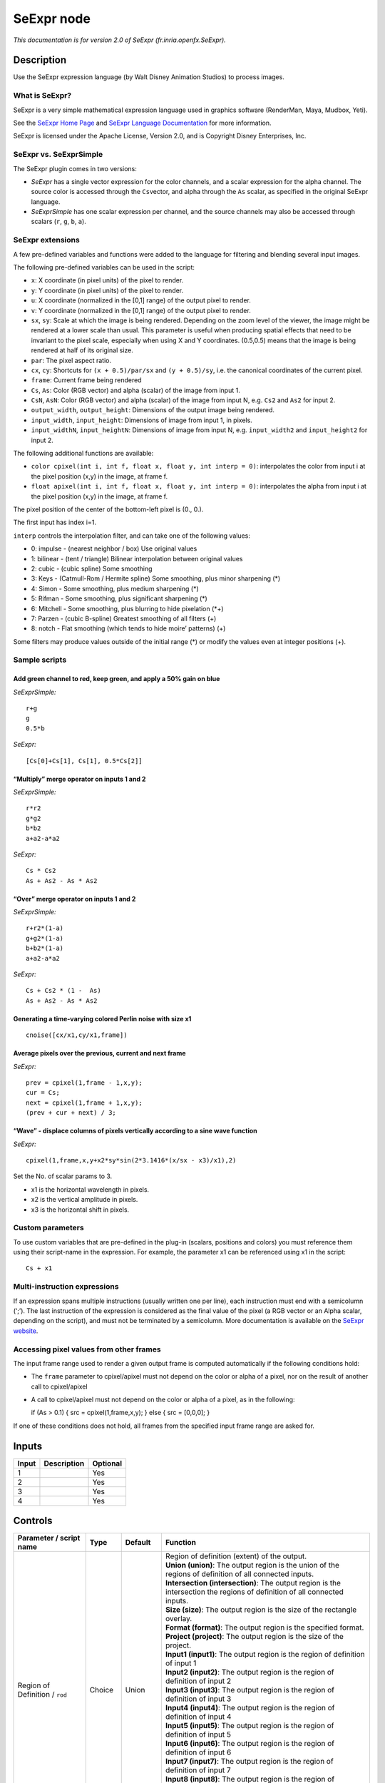 .. _fr.inria.openfx.SeExpr:

.. raw:: html

   <!-- Do not edit this file! It is generated automatically by Natron itself. -->

SeExpr node
===========

|pluginIcon| 

*This documentation is for version 2.0 of SeExpr (fr.inria.openfx.SeExpr).*

Description
-----------

Use the SeExpr expression language (by Walt Disney Animation Studios) to process images.

What is SeExpr?
~~~~~~~~~~~~~~~

SeExpr is a very simple mathematical expression language used in graphics software (RenderMan, Maya, Mudbox, Yeti).

See the `SeExpr Home Page <http://www.disneyanimation.com/technology/seexpr.html>`__ and `SeExpr Language Documentation <http://wdas.github.io/SeExpr/doxygen/userdoc.html>`__ for more information.

SeExpr is licensed under the Apache License, Version 2.0, and is Copyright Disney Enterprises, Inc.

SeExpr vs. SeExprSimple
~~~~~~~~~~~~~~~~~~~~~~~

The SeExpr plugin comes in two versions:

-  *SeExpr* has a single vector expression for the color channels, and a scalar expression for the alpha channel. The source color is accessed through the ``Cs``\ vector, and alpha through the ``As`` scalar, as specified in the original SeExpr language.
-  *SeExprSimple* has one scalar expression per channel, and the source channels may also be accessed through scalars (``r``, ``g``, ``b``, ``a``).

SeExpr extensions
~~~~~~~~~~~~~~~~~

A few pre-defined variables and functions were added to the language for filtering and blending several input images.

The following pre-defined variables can be used in the script:

-  ``x``: X coordinate (in pixel units) of the pixel to render.
-  ``y``: Y coordinate (in pixel units) of the pixel to render.
-  ``u``: X coordinate (normalized in the [0,1] range) of the output pixel to render.
-  ``v``: Y coordinate (normalized in the [0,1] range) of the output pixel to render.
-  ``sx``, ``sy``: Scale at which the image is being rendered. Depending on the zoom level of the viewer, the image might be rendered at a lower scale than usual. This parameter is useful when producing spatial effects that need to be invariant to the pixel scale, especially when using X and Y coordinates. (0.5,0.5) means that the image is being rendered at half of its original size.
-  ``par``: The pixel aspect ratio.
-  ``cx``, ``cy``: Shortcuts for ``(x + 0.5)/par/sx`` and ``(y + 0.5)/sy``, i.e. the canonical coordinates of the current pixel.
-  ``frame``: Current frame being rendered
-  ``Cs``, ``As``: Color (RGB vector) and alpha (scalar) of the image from input 1.
-  ``CsN``, ``AsN``: Color (RGB vector) and alpha (scalar) of the image from input N, e.g. ``Cs2`` and ``As2`` for input 2.
-  ``output_width``, ``output_height``: Dimensions of the output image being rendered.
-  ``input_width``, ``input_height``: Dimensions of image from input 1, in pixels.
-  ``input_widthN``, ``input_heightN``: Dimensions of image from input N, e.g. ``input_width2`` and ``input_height2`` for input 2.

The following additional functions are available:

-  ``color cpixel(int i, int f, float x, float y, int interp = 0)``: interpolates the color from input i at the pixel position (x,y) in the image, at frame f.
-  ``float apixel(int i, int f, float x, float y, int interp = 0)``: interpolates the alpha from input i at the pixel position (x,y) in the image, at frame f.

The pixel position of the center of the bottom-left pixel is (0., 0.).

The first input has index i=1.

``interp`` controls the interpolation filter, and can take one of the following values:

-  0: impulse - (nearest neighbor / box) Use original values
-  1: bilinear - (tent / triangle) Bilinear interpolation between original values
-  2: cubic - (cubic spline) Some smoothing
-  3: Keys - (Catmull-Rom / Hermite spline) Some smoothing, plus minor sharpening (*)
-  4: Simon - Some smoothing, plus medium sharpening (*)
-  5: Rifman - Some smoothing, plus significant sharpening (*)
-  6: Mitchell - Some smoothing, plus blurring to hide pixelation (*+)
-  7: Parzen - (cubic B-spline) Greatest smoothing of all filters (+)
-  8: notch - Flat smoothing (which tends to hide moire’ patterns) (+)

Some filters may produce values outside of the initial range (*) or modify the values even at integer positions (+).

Sample scripts
~~~~~~~~~~~~~~

Add green channel to red, keep green, and apply a 50% gain on blue
^^^^^^^^^^^^^^^^^^^^^^^^^^^^^^^^^^^^^^^^^^^^^^^^^^^^^^^^^^^^^^^^^^

*SeExprSimple:*

::

   r+g
   g
   0.5*b

*SeExpr:*

::

   [Cs[0]+Cs[1], Cs[1], 0.5*Cs[2]]

“Multiply” merge operator on inputs 1 and 2
^^^^^^^^^^^^^^^^^^^^^^^^^^^^^^^^^^^^^^^^^^^

*SeExprSimple:*

::

   r*r2
   g*g2
   b*b2
   a+a2-a*a2

*SeExpr:*

::

   Cs * Cs2
   As + As2 - As * As2

“Over” merge operator on inputs 1 and 2
^^^^^^^^^^^^^^^^^^^^^^^^^^^^^^^^^^^^^^^

*SeExprSimple:*

::

   r+r2*(1-a)
   g+g2*(1-a)
   b+b2*(1-a)
   a+a2-a*a2

*SeExpr:*

::

   Cs + Cs2 * (1 -  As)
   As + As2 - As * As2

Generating a time-varying colored Perlin noise with size x1
^^^^^^^^^^^^^^^^^^^^^^^^^^^^^^^^^^^^^^^^^^^^^^^^^^^^^^^^^^^

::

   cnoise([cx/x1,cy/x1,frame])

Average pixels over the previous, current and next frame
^^^^^^^^^^^^^^^^^^^^^^^^^^^^^^^^^^^^^^^^^^^^^^^^^^^^^^^^

*SeExpr:*

::

   prev = cpixel(1,frame - 1,x,y);
   cur = Cs;
   next = cpixel(1,frame + 1,x,y);
   (prev + cur + next) / 3;

“Wave” - displace columns of pixels vertically according to a sine wave function
^^^^^^^^^^^^^^^^^^^^^^^^^^^^^^^^^^^^^^^^^^^^^^^^^^^^^^^^^^^^^^^^^^^^^^^^^^^^^^^^

*SeExpr:*

::

   cpixel(1,frame,x,y+x2*sy*sin(2*3.1416*(x/sx - x3)/x1),2)

Set the No. of scalar params to 3.

-  x1 is the horizontal wavelength in pixels.
-  x2 is the vertical amplitude in pixels.
-  x3 is the horizontal shift in pixels.

Custom parameters
~~~~~~~~~~~~~~~~~

To use custom variables that are pre-defined in the plug-in (scalars, positions and colors) you must reference them using their script-name in the expression. For example, the parameter x1 can be referenced using x1 in the script:

::

   Cs + x1

Multi-instruction expressions
~~~~~~~~~~~~~~~~~~~~~~~~~~~~~

If an expression spans multiple instructions (usually written one per line), each instruction must end with a semicolumn (‘;’). The last instruction of the expression is considered as the final value of the pixel (a RGB vector or an Alpha scalar, depending on the script), and must not be terminated by a semicolumn. More documentation is available on the `SeExpr website <http://www.disneyanimation.com/technology/seexpr.html>`__.

Accessing pixel values from other frames
~~~~~~~~~~~~~~~~~~~~~~~~~~~~~~~~~~~~~~~~

The input frame range used to render a given output frame is computed automatically if the following conditions hold:

-  The ``frame`` parameter to cpixel/apixel must not depend on the color or alpha of a pixel, nor on the result of another call to cpixel/apixel
-  A call to cpixel/apixel must not depend on the color or alpha of a pixel, as in the following:

   if (As > 0.1) { src = cpixel(1,frame,x,y); } else { src = [0,0,0]; }

If one of these conditions does not hold, all frames from the specified input frame range are asked for.

Inputs
------

+-------+-------------+----------+
| Input | Description | Optional |
+=======+=============+==========+
| 1     |             | Yes      |
+-------+-------------+----------+
| 2     |             | Yes      |
+-------+-------------+----------+
| 3     |             | Yes      |
+-------+-------------+----------+
| 4     |             | Yes      |
+-------+-------------+----------+

Controls
--------

.. tabularcolumns:: |>{\raggedright}p{0.2\columnwidth}|>{\raggedright}p{0.06\columnwidth}|>{\raggedright}p{0.07\columnwidth}|p{0.63\columnwidth}|

.. cssclass:: longtable

+-----------------------------------------------+---------+------------------+------------------------------------------------------------------------------------------------------------------------------------------------------------------------------------------------------------------------------------------------+
| Parameter / script name                       | Type    | Default          | Function                                                                                                                                                                                                                                       |
+===============================================+=========+==================+================================================================================================================================================================================================================================================+
| Region of Definition / ``rod``                | Choice  | Union            | | Region of definition (extent) of the output.                                                                                                                                                                                                 |
|                                               |         |                  | | **Union (union)**: The output region is the union of the regions of definition of all connected inputs.                                                                                                                                      |
|                                               |         |                  | | **Intersection (intersection)**: The output region is the intersection the regions of definition of all connected inputs.                                                                                                                    |
|                                               |         |                  | | **Size (size)**: The output region is the size of the rectangle overlay.                                                                                                                                                                     |
|                                               |         |                  | | **Format (format)**: The output region is the specified format.                                                                                                                                                                              |
|                                               |         |                  | | **Project (project)**: The output region is the size of the project.                                                                                                                                                                         |
|                                               |         |                  | | **Input1 (input1)**: The output region is the region of definition of input 1                                                                                                                                                                |
|                                               |         |                  | | **Input2 (input2)**: The output region is the region of definition of input 2                                                                                                                                                                |
|                                               |         |                  | | **Input3 (input3)**: The output region is the region of definition of input 3                                                                                                                                                                |
|                                               |         |                  | | **Input4 (input4)**: The output region is the region of definition of input 4                                                                                                                                                                |
|                                               |         |                  | | **Input5 (input5)**: The output region is the region of definition of input 5                                                                                                                                                                |
|                                               |         |                  | | **Input6 (input6)**: The output region is the region of definition of input 6                                                                                                                                                                |
|                                               |         |                  | | **Input7 (input7)**: The output region is the region of definition of input 7                                                                                                                                                                |
|                                               |         |                  | | **Input8 (input8)**: The output region is the region of definition of input 8                                                                                                                                                                |
|                                               |         |                  | | **Input9 (input9)**: The output region is the region of definition of input 9                                                                                                                                                                |
|                                               |         |                  | | **Input10 (input10)**: The output region is the region of definition of input 10                                                                                                                                                             |
+-----------------------------------------------+---------+------------------+------------------------------------------------------------------------------------------------------------------------------------------------------------------------------------------------------------------------------------------------+
| Output components / ``outputComponents``      | Choice  | RGBA             | | Specify what components to output. In RGB only, the alpha script will not be executed. Similarily, in alpha only, the RGB script will not be executed.                                                                                       |
|                                               |         |                  | | **RGBA**                                                                                                                                                                                                                                     |
|                                               |         |                  | | **RGB**                                                                                                                                                                                                                                      |
|                                               |         |                  | | **Alpha**                                                                                                                                                                                                                                    |
+-----------------------------------------------+---------+------------------+------------------------------------------------------------------------------------------------------------------------------------------------------------------------------------------------------------------------------------------------+
| Format / ``format``                           | Choice  | PC_Video 640x480 | | The output format                                                                                                                                                                                                                            |
|                                               |         |                  | | **PC_Video 640x480 (PC_Video)**                                                                                                                                                                                                              |
|                                               |         |                  | | **NTSC 720x486 0.91 (NTSC)**                                                                                                                                                                                                                 |
|                                               |         |                  | | **PAL 720x576 1.09 (PAL)**                                                                                                                                                                                                                   |
|                                               |         |                  | | **NTSC_16:9 720x486 1.21 (NTSC_16:9)**                                                                                                                                                                                                       |
|                                               |         |                  | | **PAL_16:9 720x576 1.46 (PAL_16:9)**                                                                                                                                                                                                         |
|                                               |         |                  | | **HD_720 1280x1720 (HD_720)**                                                                                                                                                                                                                |
|                                               |         |                  | | **HD 1920x1080 (HD)**                                                                                                                                                                                                                        |
|                                               |         |                  | | **UHD_4K 3840x2160 (UHD_4K)**                                                                                                                                                                                                                |
|                                               |         |                  | | **1K_Super35(full-ap) 1024x778 (1K_Super35(full-ap))**                                                                                                                                                                                       |
|                                               |         |                  | | **1K_Cinemascope 914x778 2 (1K_Cinemascope)**                                                                                                                                                                                                |
|                                               |         |                  | | **2K_Super35(full-ap) 2048x1556 (2K_Super35(full-ap))**                                                                                                                                                                                      |
|                                               |         |                  | | **2K_Cinemascope 1828x1556 2 (2K_Cinemascope)**                                                                                                                                                                                              |
|                                               |         |                  | | **2K_DCP 2048x1080 (2K_DCP)**                                                                                                                                                                                                                |
|                                               |         |                  | | **4K_Super35(full-ap) 4096x3112 (4K_Super35(full-ap))**                                                                                                                                                                                      |
|                                               |         |                  | | **4K_Cinemascope 3656x3112 2 (4K_Cinemascope)**                                                                                                                                                                                              |
|                                               |         |                  | | **4K_DCP 4096x2160 (4K_DCP)**                                                                                                                                                                                                                |
|                                               |         |                  | | **square_256 256x256 (square_256)**                                                                                                                                                                                                          |
|                                               |         |                  | | **square_512 512x512 (square_512)**                                                                                                                                                                                                          |
|                                               |         |                  | | **square_1K 1024x1024 (square_1K)**                                                                                                                                                                                                          |
|                                               |         |                  | | **square_2K 2048x2048 (square_2K)**                                                                                                                                                                                                          |
+-----------------------------------------------+---------+------------------+------------------------------------------------------------------------------------------------------------------------------------------------------------------------------------------------------------------------------------------------+
| Bottom Left / ``bottomLeft``                  | Double  | x: 0 y: 0        | Coordinates of the bottom left corner of the size rectangle.                                                                                                                                                                                   |
+-----------------------------------------------+---------+------------------+------------------------------------------------------------------------------------------------------------------------------------------------------------------------------------------------------------------------------------------------+
| Size / ``size``                               | Double  | w: 1 w: 1        | Width and height of the size rectangle.                                                                                                                                                                                                        |
+-----------------------------------------------+---------+------------------+------------------------------------------------------------------------------------------------------------------------------------------------------------------------------------------------------------------------------------------------+
| Interactive Update / ``interactive``          | Boolean | Off              | If checked, update the parameter values during interaction with the image viewer, else update the values when pen is released.                                                                                                                 |
+-----------------------------------------------+---------+------------------+------------------------------------------------------------------------------------------------------------------------------------------------------------------------------------------------------------------------------------------------+
| No. of Scalar Params / ``doubleParamsNb``     | Integer | 0                | Use this to control how many scalar parameters should be exposed to the SeExpr expression.                                                                                                                                                     |
+-----------------------------------------------+---------+------------------+------------------------------------------------------------------------------------------------------------------------------------------------------------------------------------------------------------------------------------------------+
| x1 / ``x1``                                   | Double  | 0                | A custom 1-dimensional variable that can be referenced in the expression by its script-name, x1                                                                                                                                                |
+-----------------------------------------------+---------+------------------+------------------------------------------------------------------------------------------------------------------------------------------------------------------------------------------------------------------------------------------------+
| x2 / ``x2``                                   | Double  | 0                | A custom 1-dimensional variable that can be referenced in the expression by its script-name, x2                                                                                                                                                |
+-----------------------------------------------+---------+------------------+------------------------------------------------------------------------------------------------------------------------------------------------------------------------------------------------------------------------------------------------+
| x3 / ``x3``                                   | Double  | 0                | A custom 1-dimensional variable that can be referenced in the expression by its script-name, x3                                                                                                                                                |
+-----------------------------------------------+---------+------------------+------------------------------------------------------------------------------------------------------------------------------------------------------------------------------------------------------------------------------------------------+
| x4 / ``x4``                                   | Double  | 0                | A custom 1-dimensional variable that can be referenced in the expression by its script-name, x4                                                                                                                                                |
+-----------------------------------------------+---------+------------------+------------------------------------------------------------------------------------------------------------------------------------------------------------------------------------------------------------------------------------------------+
| x5 / ``x5``                                   | Double  | 0                | A custom 1-dimensional variable that can be referenced in the expression by its script-name, x5                                                                                                                                                |
+-----------------------------------------------+---------+------------------+------------------------------------------------------------------------------------------------------------------------------------------------------------------------------------------------------------------------------------------------+
| x6 / ``x6``                                   | Double  | 0                | A custom 1-dimensional variable that can be referenced in the expression by its script-name, x6                                                                                                                                                |
+-----------------------------------------------+---------+------------------+------------------------------------------------------------------------------------------------------------------------------------------------------------------------------------------------------------------------------------------------+
| x7 / ``x7``                                   | Double  | 0                | A custom 1-dimensional variable that can be referenced in the expression by its script-name, x7                                                                                                                                                |
+-----------------------------------------------+---------+------------------+------------------------------------------------------------------------------------------------------------------------------------------------------------------------------------------------------------------------------------------------+
| x8 / ``x8``                                   | Double  | 0                | A custom 1-dimensional variable that can be referenced in the expression by its script-name, x8                                                                                                                                                |
+-----------------------------------------------+---------+------------------+------------------------------------------------------------------------------------------------------------------------------------------------------------------------------------------------------------------------------------------------+
| x9 / ``x9``                                   | Double  | 0                | A custom 1-dimensional variable that can be referenced in the expression by its script-name, x9                                                                                                                                                |
+-----------------------------------------------+---------+------------------+------------------------------------------------------------------------------------------------------------------------------------------------------------------------------------------------------------------------------------------------+
| x10 / ``x10``                                 | Double  | 0                | A custom 1-dimensional variable that can be referenced in the expression by its script-name, x10                                                                                                                                               |
+-----------------------------------------------+---------+------------------+------------------------------------------------------------------------------------------------------------------------------------------------------------------------------------------------------------------------------------------------+
| No. of 2D Params / ``double2DParamsNb``       | Integer | 0                | Use this to control how many 2D (position) parameters should be exposed to the SeExpr expression.                                                                                                                                              |
+-----------------------------------------------+---------+------------------+------------------------------------------------------------------------------------------------------------------------------------------------------------------------------------------------------------------------------------------------+
| pos1 / ``pos1``                               | Double  | x: 0 y: 0        | A custom 2-dimensional variable that can be referenced in the expression by its script-name, pos1                                                                                                                                              |
+-----------------------------------------------+---------+------------------+------------------------------------------------------------------------------------------------------------------------------------------------------------------------------------------------------------------------------------------------+
| pos2 / ``pos2``                               | Double  | x: 0 y: 0        | A custom 2-dimensional variable that can be referenced in the expression by its script-name, pos2                                                                                                                                              |
+-----------------------------------------------+---------+------------------+------------------------------------------------------------------------------------------------------------------------------------------------------------------------------------------------------------------------------------------------+
| pos3 / ``pos3``                               | Double  | x: 0 y: 0        | A custom 2-dimensional variable that can be referenced in the expression by its script-name, pos3                                                                                                                                              |
+-----------------------------------------------+---------+------------------+------------------------------------------------------------------------------------------------------------------------------------------------------------------------------------------------------------------------------------------------+
| pos4 / ``pos4``                               | Double  | x: 0 y: 0        | A custom 2-dimensional variable that can be referenced in the expression by its script-name, pos4                                                                                                                                              |
+-----------------------------------------------+---------+------------------+------------------------------------------------------------------------------------------------------------------------------------------------------------------------------------------------------------------------------------------------+
| pos5 / ``pos5``                               | Double  | x: 0 y: 0        | A custom 2-dimensional variable that can be referenced in the expression by its script-name, pos5                                                                                                                                              |
+-----------------------------------------------+---------+------------------+------------------------------------------------------------------------------------------------------------------------------------------------------------------------------------------------------------------------------------------------+
| pos6 / ``pos6``                               | Double  | x: 0 y: 0        | A custom 2-dimensional variable that can be referenced in the expression by its script-name, pos6                                                                                                                                              |
+-----------------------------------------------+---------+------------------+------------------------------------------------------------------------------------------------------------------------------------------------------------------------------------------------------------------------------------------------+
| pos7 / ``pos7``                               | Double  | x: 0 y: 0        | A custom 2-dimensional variable that can be referenced in the expression by its script-name, pos7                                                                                                                                              |
+-----------------------------------------------+---------+------------------+------------------------------------------------------------------------------------------------------------------------------------------------------------------------------------------------------------------------------------------------+
| pos8 / ``pos8``                               | Double  | x: 0 y: 0        | A custom 2-dimensional variable that can be referenced in the expression by its script-name, pos8                                                                                                                                              |
+-----------------------------------------------+---------+------------------+------------------------------------------------------------------------------------------------------------------------------------------------------------------------------------------------------------------------------------------------+
| pos9 / ``pos9``                               | Double  | x: 0 y: 0        | A custom 2-dimensional variable that can be referenced in the expression by its script-name, pos9                                                                                                                                              |
+-----------------------------------------------+---------+------------------+------------------------------------------------------------------------------------------------------------------------------------------------------------------------------------------------------------------------------------------------+
| pos10 / ``pos10``                             | Double  | x: 0 y: 0        | A custom 2-dimensional variable that can be referenced in the expression by its script-name, pos10                                                                                                                                             |
+-----------------------------------------------+---------+------------------+------------------------------------------------------------------------------------------------------------------------------------------------------------------------------------------------------------------------------------------------+
| No. of Color Params / ``colorParamsNb``       | Integer | 0                | Use this to control how many color parameters should be exposed to the SeExpr expression.                                                                                                                                                      |
+-----------------------------------------------+---------+------------------+------------------------------------------------------------------------------------------------------------------------------------------------------------------------------------------------------------------------------------------------+
| color1 / ``color1``                           | Color   | r: 0 g: 0 b: 0   | A custom RGB variable that can be referenced in the expression by its script-name, color1                                                                                                                                                      |
+-----------------------------------------------+---------+------------------+------------------------------------------------------------------------------------------------------------------------------------------------------------------------------------------------------------------------------------------------+
| color2 / ``color2``                           | Color   | r: 0 g: 0 b: 0   | A custom RGB variable that can be referenced in the expression by its script-name, color2                                                                                                                                                      |
+-----------------------------------------------+---------+------------------+------------------------------------------------------------------------------------------------------------------------------------------------------------------------------------------------------------------------------------------------+
| color3 / ``color3``                           | Color   | r: 0 g: 0 b: 0   | A custom RGB variable that can be referenced in the expression by its script-name, color3                                                                                                                                                      |
+-----------------------------------------------+---------+------------------+------------------------------------------------------------------------------------------------------------------------------------------------------------------------------------------------------------------------------------------------+
| color4 / ``color4``                           | Color   | r: 0 g: 0 b: 0   | A custom RGB variable that can be referenced in the expression by its script-name, color4                                                                                                                                                      |
+-----------------------------------------------+---------+------------------+------------------------------------------------------------------------------------------------------------------------------------------------------------------------------------------------------------------------------------------------+
| color5 / ``color5``                           | Color   | r: 0 g: 0 b: 0   | A custom RGB variable that can be referenced in the expression by its script-name, color5                                                                                                                                                      |
+-----------------------------------------------+---------+------------------+------------------------------------------------------------------------------------------------------------------------------------------------------------------------------------------------------------------------------------------------+
| color6 / ``color6``                           | Color   | r: 0 g: 0 b: 0   | A custom RGB variable that can be referenced in the expression by its script-name, color6                                                                                                                                                      |
+-----------------------------------------------+---------+------------------+------------------------------------------------------------------------------------------------------------------------------------------------------------------------------------------------------------------------------------------------+
| color7 / ``color7``                           | Color   | r: 0 g: 0 b: 0   | A custom RGB variable that can be referenced in the expression by its script-name, color7                                                                                                                                                      |
+-----------------------------------------------+---------+------------------+------------------------------------------------------------------------------------------------------------------------------------------------------------------------------------------------------------------------------------------------+
| color8 / ``color8``                           | Color   | r: 0 g: 0 b: 0   | A custom RGB variable that can be referenced in the expression by its script-name, color8                                                                                                                                                      |
+-----------------------------------------------+---------+------------------+------------------------------------------------------------------------------------------------------------------------------------------------------------------------------------------------------------------------------------------------+
| color9 / ``color9``                           | Color   | r: 0 g: 0 b: 0   | A custom RGB variable that can be referenced in the expression by its script-name, color9                                                                                                                                                      |
+-----------------------------------------------+---------+------------------+------------------------------------------------------------------------------------------------------------------------------------------------------------------------------------------------------------------------------------------------+
| color10 / ``color10``                         | Color   | r: 0 g: 0 b: 0   | A custom RGB variable that can be referenced in the expression by its script-name, color10                                                                                                                                                     |
+-----------------------------------------------+---------+------------------+------------------------------------------------------------------------------------------------------------------------------------------------------------------------------------------------------------------------------------------------+
| Input Frame Range / ``frameRange``            | Integer | min: 0 max: 0    | Default input frame range to fetch images from (may be relative or absolute, depending on the “frameRangeAbsolute” parameter). Only used if the frame range cannot be statically computed from the expression. This parameter can be animated. |
+-----------------------------------------------+---------+------------------+------------------------------------------------------------------------------------------------------------------------------------------------------------------------------------------------------------------------------------------------+
| Absolute Frame Range / ``frameRangeAbsolute`` | Boolean | Off              | If checked, the frame range is given as absolute frame numbers, else it is relative to the current frame.                                                                                                                                      |
+-----------------------------------------------+---------+------------------+------------------------------------------------------------------------------------------------------------------------------------------------------------------------------------------------------------------------------------------------+
| RGB Script / ``script``                       | String  |                  | Contents of the SeExpr expression. This expression should output the RGB components as a SeExpr vector. See the description of the plug-in and http://www.disneyanimation.com/technology/seexpr.html for documentation.                        |
+-----------------------------------------------+---------+------------------+------------------------------------------------------------------------------------------------------------------------------------------------------------------------------------------------------------------------------------------------+
| Alpha Script / ``alphaScript``                | String  |                  | Contents of the SeExpr expression. This expression should output the alpha component only as a scalar. See the description of the plug-in and http://www.disneyanimation.com/technology/seexpr.html for documentation.                         |
+-----------------------------------------------+---------+------------------+------------------------------------------------------------------------------------------------------------------------------------------------------------------------------------------------------------------------------------------------+
| Help... / ``helpButton``                      | Button  |                  | Display help about using SeExpr.                                                                                                                                                                                                               |
+-----------------------------------------------+---------+------------------+------------------------------------------------------------------------------------------------------------------------------------------------------------------------------------------------------------------------------------------------+
| Invert Mask / ``maskInvert``                  | Boolean | Off              | When checked, the effect is fully applied where the mask is 0.                                                                                                                                                                                 |
+-----------------------------------------------+---------+------------------+------------------------------------------------------------------------------------------------------------------------------------------------------------------------------------------------------------------------------------------------+
| Mix / ``mix``                                 | Double  | 1                | Mix factor between the original and the transformed image.                                                                                                                                                                                     |
+-----------------------------------------------+---------+------------------+------------------------------------------------------------------------------------------------------------------------------------------------------------------------------------------------------------------------------------------------+

.. |pluginIcon| image:: fr.inria.openfx.SeExpr.png
   :width: 10.0%
